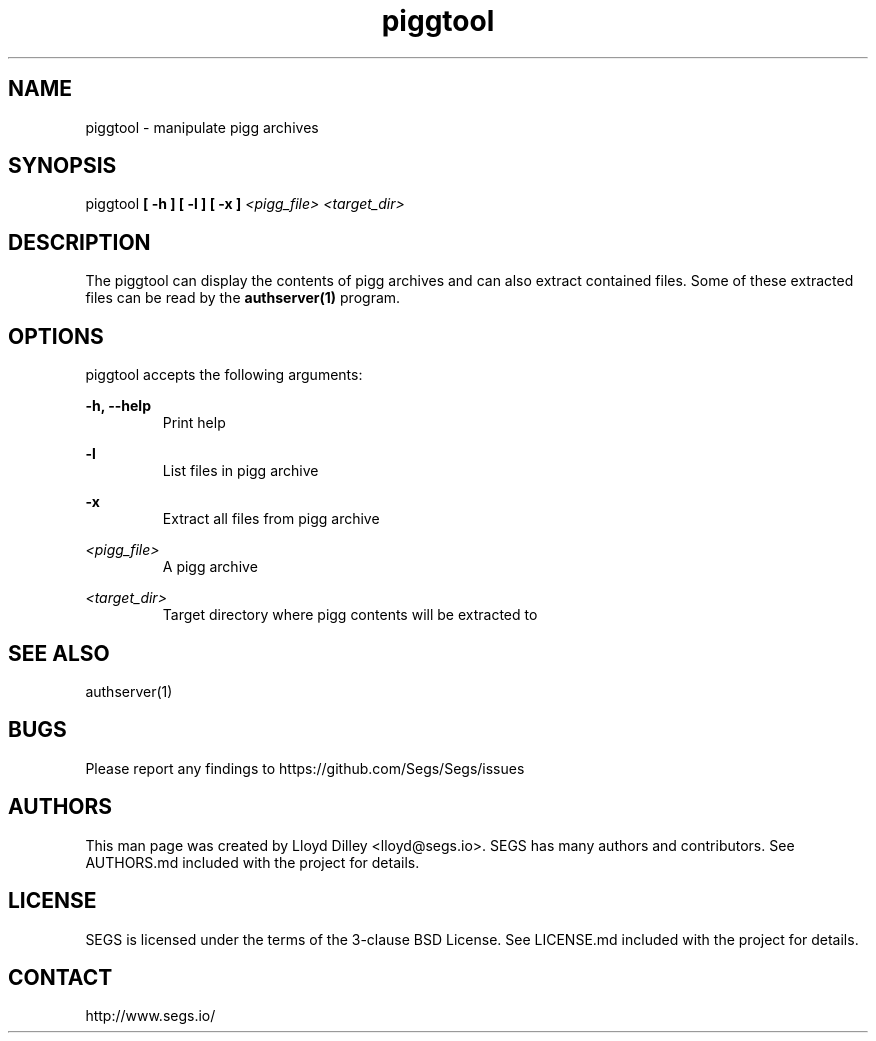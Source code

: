 .\" SEGS - Super Entity Game Server
.\" http://www.segs.io/
.\" Copyright (c) 2006 - 2018 SEGS Team (see AUTHORS.md)
.\" This software is licensed under the terms of the 3-clause BSD License. See LICENSE.md for details.
.TH piggtool 1 "14 June 2018" "0.5.0" "Super Entity Game Server Manual"
.SH NAME
piggtool \- manipulate pigg archives
.SH SYNOPSIS
piggtool
.B [ -h ]
.B [ -l ]
.B [ -x ]
.I <pigg_file>
.I <target_dir>
.SH DESCRIPTION
The piggtool can display the contents of pigg archives and can also extract contained files. Some of these extracted
files can be read by the
.B authserver(1)
program.
.SH OPTIONS
piggtool accepts the following arguments:
.PP
.B -h, --help
.RS
Print help
.RE
.PP
.B -l
.RS
List files in pigg archive
.RE
.PP
.B -x
.RS
Extract all files from pigg archive
.RE
.PP
.I <pigg_file>
.RS
A pigg archive
.RE
.PP
.I <target_dir>
.RS
Target directory where pigg contents will be extracted to
.RE
.SH SEE ALSO
authserver(1)
.SH BUGS
Please report any findings to https://github.com/Segs/Segs/issues
.SH AUTHORS
This man page was created by Lloyd Dilley <lloyd@segs.io>. SEGS has many authors and contributors. See
AUTHORS.md included with the project for details.
.SH LICENSE
SEGS is licensed under the terms of the 3-clause BSD License. See LICENSE.md included with the project
for details.
.SH CONTACT
http://www.segs.io/
